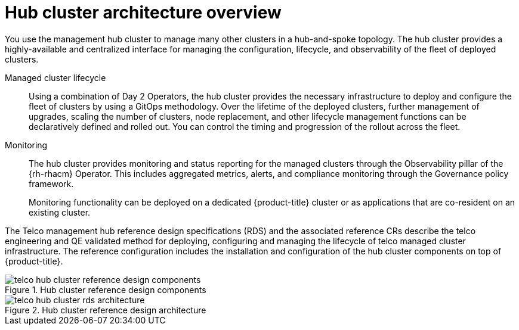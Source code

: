 // Module included in the following assemblies:
//
// * scalability_and_performance/telco-hub-rds.adoc

:_mod-docs-content-type: CONCEPT
[id="telco-hub-architecture-overview_{context}"]
= Hub cluster architecture overview

You use the management hub cluster to manage many other clusters in a hub-and-spoke topology.
The hub cluster provides a highly-available and centralized interface for managing the configuration, lifecycle, and observability of the fleet of deployed clusters.

Managed cluster lifecycle::
Using a combination of Day 2 Operators, the hub cluster provides the necessary infrastructure to deploy and configure the fleet of clusters by using a GitOps methodology.
Over the lifetime of the deployed clusters, further management of upgrades, scaling the number of clusters, node replacement, and other lifecycle management functions can be declaratively defined and rolled out.
You can control the timing and progression of the rollout across the fleet.

Monitoring::
+
--
The hub cluster provides monitoring and status reporting for the managed clusters through the Observability pillar of the {rh-rhacm} Operator.
This includes aggregated metrics, alerts, and compliance monitoring through the Governance policy framework.

Monitoring functionality can be deployed on a dedicated {product-title} cluster or as applications that are co-resident on an existing cluster.
--

The Telco management hub reference design specifications (RDS) and the associated reference CRs describe the telco engineering and QE validated method for deploying, configuring and managing the lifecycle of telco managed cluster infrastructure.
The reference configuration includes the installation and configuration of the hub cluster components on top of {product-title}.


.Hub cluster reference design components
image::telco-hub-cluster-reference-design-components.png[]

.Hub cluster reference design architecture
image::telco-hub-cluster-rds-architecture.png[]
